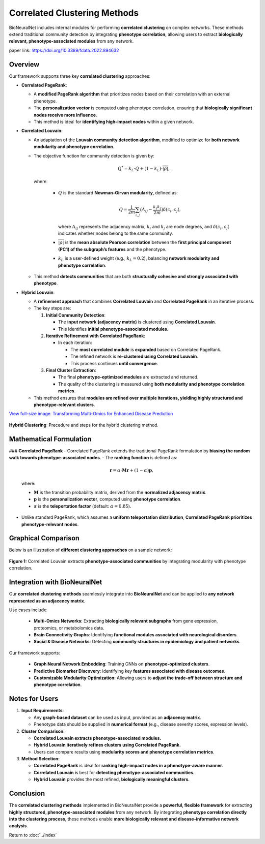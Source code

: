 Correlated Clustering Methods
=============================

BioNeuralNet includes internal modules for performing **correlated clustering** on complex networks.
These methods extend traditional community detection by integrating **phenotype correlation**, allowing users to extract **biologically relevant, phenotype-associated modules** from any network.

paper link: https://doi.org/10.3389/fdata.2022.894632 


Overview
--------

Our framework supports three key **correlated clustering** approaches:

- **Correlated PageRank**:

  - A **modified PageRank algorithm** that prioritizes nodes based on their correlation with an external phenotype.
  - The **personalization vector** is computed using phenotype correlation, ensuring that **biologically significant nodes receive more influence**.
  - This method is ideal for **identifying high-impact nodes** within a given network.

- **Correlated Louvain**:

  - An adaptation of the **Louvain community detection algorithm**, modified to optimize for **both network modularity and phenotype correlation**.
  - The objective function for community detection is given by:

    .. math::

       Q^* = k_L \cdot Q + (1 - k_L) \cdot \overline{\lvert \rho \rvert},

    where:

      - :math:`Q` is the standard **Newman-Girvan modularity**, defined as:

        .. math::

           Q = \frac{1}{2m} \sum_{i,j} \bigl(A_{ij} - \frac{k_i k_j}{2m} \bigr) \delta(c_i, c_j),

        where :math:`A_{ij}` represents the adjacency matrix, :math:`k_i` and :math:`k_j` are node degrees, and :math:`\delta(c_i, c_j)` indicates whether nodes belong to the same community.
      - :math:`\overline{\lvert \rho \rvert}` is the **mean absolute Pearson correlation** between the **first principal component (PC1) of the subgraph’s features** and the phenotype.
      - :math:`k_L` is a user-defined weight (e.g., :math:`k_L = 0.2`), balancing **network modularity and phenotype correlation**.

  - This method **detects communities** that are both **structurally cohesive and strongly associated with phenotype**.

- **Hybrid Louvain**:

  - A **refinement approach** that combines **Correlated Louvain** and **Correlated PageRank** in an iterative process.
  - The key steps are:

    1. **Initial Community Detection**:

       - The **input network (adjacency matrix)** is clustered using **Correlated Louvain**.
       - This identifies **initial phenotype-associated modules**.

    2. **Iterative Refinement with Correlated PageRank**:

       - In each iteration:

         - The **most correlated module** is **expanded** based on Correlated PageRank.
         - The refined network is **re-clustered using Correlated Louvain**.
         - This process continues **until convergence**.

    3. **Final Cluster Extraction**:

       - The final **phenotype-optimized modules** are extracted and returned.
       - The quality of the clustering is measured using **both modularity and phenotype correlation metrics**.

  - This method ensures that **modules are refined over multiple iterations, yielding highly structured and phenotype-relevant clusters**.


`View full-size image: Transforming Multi-Omics for Enhanced Disease Prediction <https://bioneuralnet.readthedocs.io/en/latest/_images/Overview.png>`_

.. figure:: _static/hybrid_clustering.png
   :align: center
   :alt: Overview hybrid clustering workflow

   **Hybrid Clustering**: Precedure and steps for the hybrid clustering method.


Mathematical Formulation
------------------------

### **Correlated PageRank**
- Correlated PageRank extends the traditional PageRank formulation by **biasing the random walk towards phenotype-associated nodes**.
- The **ranking function** is defined as:

  .. math::

     \mathbf{r} = \alpha \cdot \mathbf{M} \mathbf{r} + (1 - \alpha) \mathbf{p},

  where:

  - :math:`\mathbf{M}` is the transition probability matrix, derived from the **normalized adjacency matrix**.
  - :math:`\mathbf{p}` is the **personalization vector**, computed using **phenotype correlation**.
  - :math:`\alpha` is the **teleportation factor** (default: :math:`\alpha = 0.85`).

- Unlike standard PageRank, which assumes a **uniform teleportation distribution**, **Correlated PageRank prioritizes phenotype-relevant nodes**.

Graphical Comparison
--------------------

Below is an illustration of **different clustering approaches** on a sample network:

.. figure:: _static/clustercorrelation.png
   :align: center
   :alt: Comparison of Correlated Clustering Methods

   **Figure 1:** Correlated Louvain extracts **phenotype-associated communities** by integrating modularity with phenotype correlation.

Integration with BioNeuralNet
------------------------------

Our **correlated clustering methods** seamlessly integrate into **BioNeuralNet** and can be applied to **any network represented as an adjacency matrix**.

Use cases include:

   - **Multi-Omics Networks**: Extracting **biologically relevant subgraphs** from gene expression, proteomics, or metabolomics data.
   - **Brain Connectivity Graphs**: Identifying **functional modules associated with neurological disorders**.
   - **Social & Disease Networks**: Detecting **community structures in epidemiology and patient networks**.

Our framework supports:

   - **Graph Neural Network Embedding**: Training GNNs on **phenotype-optimized clusters**.
   - **Predictive Biomarker Discovery**: Identifying key **features associated with disease outcomes**.
   - **Customizable Modularity Optimization**: Allowing users to **adjust the trade-off between structure and phenotype correlation**.

Notes for Users
---------------

1. **Input Requirements**:

   - Any **graph-based dataset** can be used as input, provided as an **adjacency matrix**.
   - Phenotype data should be supplied in **numerical format** (e.g., disease severity scores, expression levels).

2. **Cluster Comparison**:

   - **Correlated Louvain extracts phenotype-associated modules.**
   - **Hybrid Louvain iteratively refines clusters using Correlated PageRank.**
   - Users can compare results using **modularity scores and phenotype correlation metrics**.

3. **Method Selection**:

   - **Correlated PageRank** is ideal for **ranking high-impact nodes in a phenotype-aware manner**.
   - **Correlated Louvain** is best for **detecting phenotype-associated communities**.
   - **Hybrid Louvain** provides the most refined, **biologically meaningful clusters**.

Conclusion
----------

The **correlated clustering methods** implemented in BioNeuralNet provide a **powerful, flexible framework** for extracting **highly structured, phenotype-associated modules** from any network.
By integrating **phenotype correlation directly into the clustering process**, these methods enable **more biologically relevant and disease-informative network analysis**.

Return to :doc:`../index`
